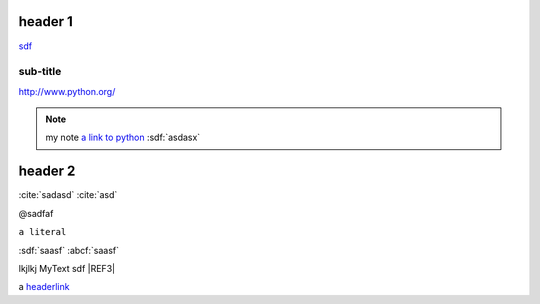
.. _headerlink:

header 1
========

.. only:: html

    .. note::

        **my note1**

.. code-block:: python
    :linenos:

    import a

`<sdf>`__

sub-title
---------

`<http://www.python.org/>`_

.. note::

    my note `a link to python <www.python.org>`_
    :sdf:`asdasx`

header 2
========

.. dsfsdf::

    import a

:cite:`sadasd`
:cite:`asd`

@sadfaf

``a literal``

:sdf:`saasf`  :abcf:`saasf`

|REF1| lkjlkj |REF2| sdf |REF3|

a headerlink_

.. |REF1| image:: file.png
.. |REF2| replace:: MyText
.. _REF3: http://sdfsdf/dsf
.. |REF4| replace: bad syntax